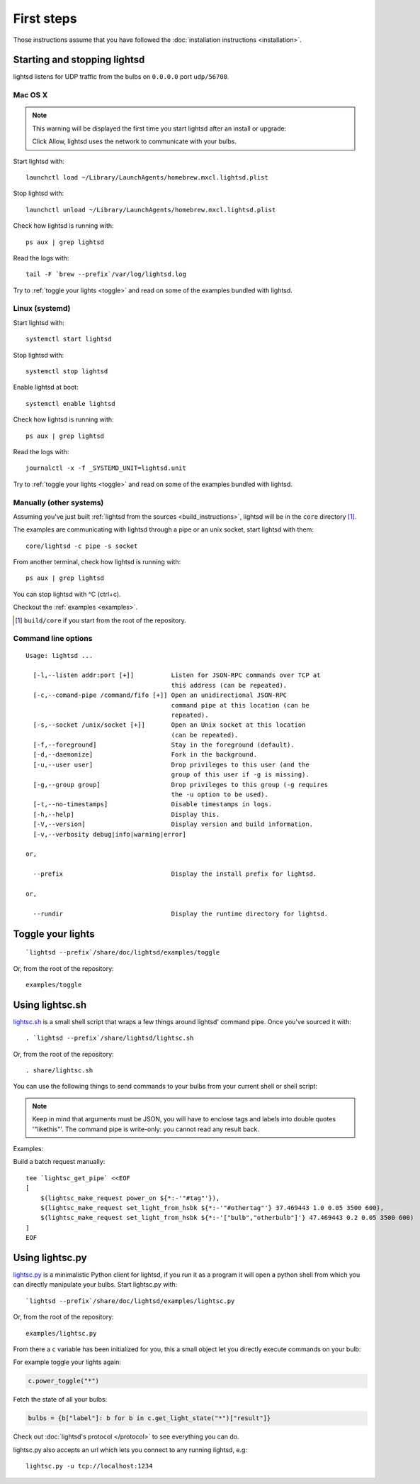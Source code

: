 First steps
===========

Those instructions assume that you have followed the :doc:`installation
instructions <installation>`.

Starting and stopping lightsd
-----------------------------

lightsd listens for UDP traffic from the bulbs on ``0.0.0.0`` port
``udp/56700``.

Mac OS X
~~~~~~~~

.. note::

   This warning will be displayed the first time you start lightsd after an
   install or upgrade:

   .. image:: /images/mac_os_x_startup_warning.png
      :width: 500px

   Click Allow, lightsd uses the network to communicate with your bulbs.

Start lightsd with:

::

   launchctl load ~/Library/LaunchAgents/homebrew.mxcl.lightsd.plist

Stop lightsd with:

::

   launchctl unload ~/Library/LaunchAgents/homebrew.mxcl.lightsd.plist

Check how lightsd is running with:

::

   ps aux | grep lightsd

Read the logs with:

::

   tail -F `brew --prefix`/var/log/lightsd.log

Try to :ref:`toggle your lights <toggle>` and read on some of the examples
bundled with lightsd.

Linux (systemd)
~~~~~~~~~~~~~~~

Start lightsd with:

::

   systemctl start lightsd

Stop lightsd with:

::

   systemctl stop lightsd

Enable lightsd at boot:

::

   systemctl enable lightsd

Check how lightsd is running with:

::

   ps aux | grep lightsd

Read the logs with:

::

   journalctl -x -f _SYSTEMD_UNIT=lightsd.unit

Try to :ref:`toggle your lights <toggle>` and read on some of the examples
bundled with lightsd.

Manually (other systems)
~~~~~~~~~~~~~~~~~~~~~~~~

Assuming you've just built :ref:`lightsd from the sources
<build_instructions>`, lightsd will be in the ``core`` directory [#]_.

The examples are communicating with lightsd through a pipe or an unix socket,
start lightsd with them:

::

   core/lightsd -c pipe -s socket

From another terminal, check how lightsd is running with:

::

   ps aux | grep lightsd

You can stop lightsd with ^C (ctrl+c).

Checkout the :ref:`examples <examples>`.

.. [#] ``build/core`` if you start from the root of the repository.

.. _cli:

Command line options
~~~~~~~~~~~~~~~~~~~~

::

   Usage: lightsd ...

     [-l,--listen addr:port [+]]          Listen for JSON-RPC commands over TCP at
                                          this address (can be repeated).
     [-c,--comand-pipe /command/fifo [+]] Open an unidirectional JSON-RPC
                                          command pipe at this location (can be
                                          repeated).
     [-s,--socket /unix/socket [+]]       Open an Unix socket at this location
                                          (can be repeated).
     [-f,--foreground]                    Stay in the foreground (default).
     [-d,--daemonize]                     Fork in the background.
     [-u,--user user]                     Drop privileges to this user (and the
                                          group of this user if -g is missing).
     [-g,--group group]                   Drop privileges to this group (-g requires
                                          the -u option to be used).
     [-t,--no-timestamps]                 Disable timestamps in logs.
     [-h,--help]                          Display this.
     [-V,--version]                       Display version and build information.
     [-v,--verbosity debug|info|warning|error]

   or,

     --prefix                             Display the install prefix for lightsd.

   or,

     --rundir                             Display the runtime directory for lightsd.

.. _toggle:

Toggle your lights
------------------

::

   `lightsd --prefix`/share/doc/lightsd/examples/toggle

Or, from the root of the repository:

::

   examples/toggle

.. _examples:

Using lightsc.sh
----------------

`lightsc.sh`_ is a small shell script that wraps a few things around lightsd'
command pipe. Once you've sourced it with:

::

   . `lightsd --prefix`/share/lightsd/lightsc.sh

Or, from the root of the repository:

::

   . share/lightsc.sh

You can use the following things to send commands to your bulbs from your
current shell or shell script:

.. data:: LIGHTSD_COMMAND_PIPE

   By default lightsc will use `lightsd --rundir`/pipe but you can set that to
   your own value.

.. describe:: lightsc method [arguments…]

   Call the given :ref:`method <proto_methods>` with the given arguments.
   lightsc display the generated JSON that was sent.

.. describe:: lightsc_get_pipe

   Equivalent to ``${LIGHTSD_COMMAND_PIPE:-`lightsd --rundir`/pipe}`` but also
   check if lightsd is running.

.. describe:: lightsc_make_request method [arguments…]

   Like lightsc but display the generated json instead of sending it out to
   lightsd: with this and lightsc_get_pipe you can do batch requests:

.. note::

   Keep in mind that arguments must be JSON, you will have to enclose tags and
   labels into double quotes '"likethis"'. The command pipe is write-only: you
   cannot read any result back.

Examples:

Build a batch request manually:

::

   tee `lightsc_get_pipe` <<EOF
   [
       $(lightsc_make_request power_on ${*:-'"#tag"'}),
       $(lightsc_make_request set_light_from_hsbk ${*:-'"#othertag"'} 37.469443 1.0 0.05 3500 600),
       $(lightsc_make_request set_light_from_hsbk ${*:-'["bulb","otherbulb"]'} 47.469443 0.2 0.05 3500 600)
   ]
   EOF

.. _lightsc.sh: https://github.com/lopter/lightsd/blob/master/share/lightsc.sh.in

Using lightsc.py
----------------

`lightsc.py`_ is a minimalistic Python client for lightsd, if you run it as a
program it will open a python shell from which you can directly manipulate your
bulbs. Start lightsc.py with:

::

   `lightsd --prefix`/share/doc/lightsd/examples/lightsc.py

Or, from the root of the repository:

::

   examples/lightsc.py

From there a ``c`` variable has been initialized for you, this a small object
let you directly execute commands on your bulb:

For example toggle your lights again:


.. code-block:: python

   c.power_toggle("*")

Fetch the state of all your bulbs:

.. code-block:: python

   bulbs = {b["label"]: b for b in c.get_light_state("*")["result"]}

Check out :doc:`lightsd's protocol </protocol>` to see everything you can do.

lightsc.py also accepts an url which lets you connect to any running lightsd,
e.g:

::

   lightsc.py -u tcp://localhost:1234

.. _lightsc.py: https://github.com/lopter/lightsd/blob/master/examples/lightsc.py

.. vim: set tw=80 spelllang=en spell:
